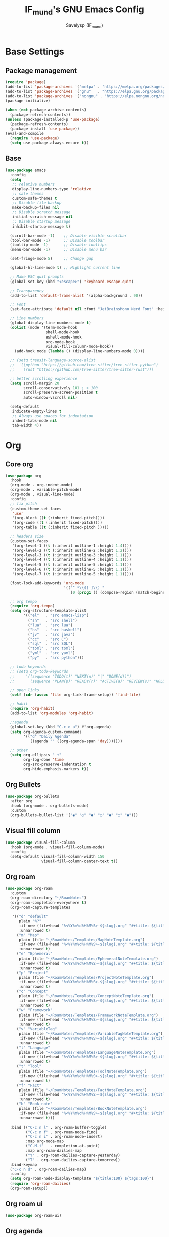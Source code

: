 #+TITLE: IF_mund's GNU Emacs Config
#+AUTHOR: Savelysp (IF_mund)
#+DESCRIPTION: IF_mund's personal Emacs config.
#+PROPERTY: header-args:emacs-lisp :tangle ~/.config/emacs/init.el
#+STARTUP: content
#+OPTIONS: toc:2

* Base Settings
** Package management
#+begin_src emacs-lisp
(require 'package)
(add-to-list 'package-archives '("melpa" . "https://melpa.org/packages/"))
(add-to-list 'package-archives '("gnu"   . "https://elpa.gnu.org/packages/"))
(add-to-list 'package-archives '("nongnu" . "https://elpa.nongnu.org/nongnu/"))
(package-initialize)

(when (not package-archive-contents)
  (package-refresh-contents))
(unless (package-installed-p 'use-package)
  (package-refresh-contents)
  (package-install 'use-package))
(eval-and-compile
  (require 'use-package)
  (setq use-package-always-ensure t))
#+end_src

** Base
#+begin_src emacs-lisp
(use-package emacs
  :config
  (setq
   ;; relative numbers
   display-line-numbers-type 'relative
   ;; safe themes
   custom-safe-themes t
   ;; Disable file backup
   make-backup-files nil
   ;; Disable scratch message
   initial-scratch-message nil
   ;; Disable startup message
   inhibit-startup-message t)

  (scroll-bar-mode -1)    ;; Disable visible scrollbar
  (tool-bar-mode -1)      ;; Disable toolbar
  (tooltip-mode -1)       ;; Disable tooltips
  (menu-bar-mode -1)      ;; Disable menu bar

  (set-fringe-mode 5)     ;; Change gap

  (global-hl-line-mode t) ;; Highlight current line

  ;; Make ESC quit prompts
  (global-set-key (kbd "<escape>") 'keyboard-escape-quit)

  ;; Transparency
  (add-to-list 'default-frame-alist '(alpha-background . 90))

  ;; Font
  (set-face-attribute 'default nil :font "JetBrainsMono Nerd Font" :height 120)

  ;; Line numbers
  (global-display-line-numbers-mode t)
  (dolist (mode '(term-mode-hook
                  shell-mode-hook
                  eshell-mode-hook
                  org-mode-hook 
                  visual-fill-column-mode-hook))
    (add-hook mode (lambda () (display-line-numbers-mode 0))))

  ;; (setq treesit-language-source-alist
  ;;  '((python "https://github.com/tree-sitter/tree-sitter-python")
  ;;    (rust "https://github.com/tree-sitter/tree-sitter-rust")))
  
  ;; better scrolling experience
  (setq scroll-margin 20
        scroll-conservatively 101 ; > 100
        scroll-preserve-screen-position t
        auto-window-vscroll nil)

  (setq-default
   indicate-empty-lines t
   ;; Always use spaces for indentation
   indent-tabs-mode nil
   tab-width 4))
#+end_src

* Org
** Core org
#+begin_src emacs-lisp
(use-package org
  :hook
  (org-mode . org-indent-mode)
  (org-mode . variable-pitch-mode)
  (org-mode . visual-line-mode) 
  :config
  ;; fix pitch
  (custom-theme-set-faces
   'user
   '(org-block ((t (:inherit fixed-pitch))))
   '(org-code ((t (:inherit fixed-pitch))))
   '(org-table ((t (:inherit fixed-pitch )))))

  ;; headers size
  (custom-set-faces
   '(org-level-1 ((t (:inherit outline-1 :height 1.4))))
   '(org-level-2 ((t (:inherit outline-2 :height 1.2))))
   '(org-level-3 ((t (:inherit outline-3 :height 1.1))))
   '(org-level-4 ((t (:inherit outline-4 :height 1.1))))
   '(org-level-5 ((t (:inherit outline-5 :height 1.1))))
   '(org-level-6 ((t (:inherit outline-5 :height 1.1))))
   '(org-level-7 ((t (:inherit outline-5 :height 1.1)))))

  (font-lock-add-keywords 'org-mode
                          '(("^ *\\([-]\\) "
                             (0 (prog1 () (compose-region (match-beginning 1) (match-end 1) "•"))))))

  ;; org tempo
  (require 'org-tempo)
  (setq org-structure-template-alist
        '(("el"   . "src emacs-lisp")
          ("sh"   . "src shell")
          ("lua"  . "src lua")
          ("hs"   . "src haskell")
          ("jv"   . "src java")
          ("cc"   . "src C")
          ("sql"  . "src SQL")
          ("toml" . "src toml")
          ("yml"  . "src yaml")
          ("py"   . "src python")))

  ;; todo keywords
  ;; (setq org-todo-keywords
  ;;     '((sequence "TODO(t)" "NEXT(n)" "|" "DONE(d!)")
  ;;       (sequence "PLAN(p)" "READY(r)" "ACTIVE(a)" "REVIEW(v)" "HOLD(h)" "|" "COMPLETED(c)" "CANC(k@)")))

  ;; open links
  (setf (cdr (assoc 'file org-link-frame-setup)) 'find-file)

  ;; habit
  (require 'org-habit)
  (add-to-list 'org-modules 'org-habit)

  ;;agenda
  (global-set-key (kbd "C-c o a") #'org-agenda)
  (setq org-agenda-custom-commands
        '(("d" "Daily Agenda"
           ((agenda "" ((org-agenda-span 'day)))))))

  ;; other
  (setq org-ellipsis " ▾"
        org-log-done 'time
        org-src-preserve-indentation t
        org-hide-emphasis-markers t))
#+end_src

** Org Bullets
#+begin_src emacs-lisp
(use-package org-bullets
  :after org
  :hook (org-mode . org-bullets-mode)
  :custom
  (org-bullets-bullet-list '("◉" "○" "●" "○" "●" "○" "●")))
#+end_src

** Visual fill column
#+begin_src emacs-lisp
  (use-package visual-fill-column
    :hook (org-mode . visual-fill-column-mode)
    :config
    (setq-default visual-fill-column-width 150
                  visual-fill-column-center-text t))
#+end_src

** Org roam
#+begin_src emacs-lisp
(use-package org-roam
  :custom
  (org-roam-directory "~/RoamNotes")
  (org-roam-completion-everywhere t)
  (org-roam-capture-templates

   '(("d" "default"
      plain "%?"
      :if-new (file+head "%<%Y%m%d%H%M%S>-${slug}.org" "#+title: ${title}\n#+date: %U")
      :unnarrowed t)
     ("m" "Map"
      plain (file "~/RoamNotes/Templates/MapNoteTemplate.org")
      :if-new (file+head "%<%Y%m%d%H%M%S>-${slug}.org" "#+title: ${title}\n#+date: %U")
      :unnarrowed t)
     ("e" "Ephemeral"
      plain (file "~/RoamNotes/Templates/EphemeralNoteTemplate.org")
      :if-new (file+head "%<%Y%m%d%H%M%S>-${slug}.org" "#+title: ${title}\n#+date: %U")
      :unnarrowed t)
     ("p" "Project"
      plain (file "~/RoamNotes/Templates/ProjectNoteTemplate.org")
      :if-new (file+head "%<%Y%m%d%H%M%S>-${slug}.org" "#+title: ${title}/n#+category: ${title}\n#+date: %U")
      :unnarrowed t)
     ("c" "Concept"
      plain (file "~/RoamNotes/Templates/ConceptNoteTemplate.org")
      :if-new (file+head "%<%Y%m%d%H%M%S>-${slug}.org" "#+title: ${title}\n#+date: %U")
      :unnarrowed t)
     ("w" "Framework"
      plain (file "~/RoamNotes/Templates/FrameworkNoteTemplate.org")
      :if-new (file+head "%<%Y%m%d%H%M%S>-${slug}.org" "#+title: ${title}\n#+date: %U")
      :unnarrowed t)
     ("v" "VariableTag"
      plain (file "~/RoamNotes/Templates/VariableTagNoteTemplate.org")
      :if-new (file+head "%<%Y%m%d%H%M%S>-${slug}.org" "#+title: ${title}\n#+date: %U")
      :unnarrowed t)
     ("l" "Language"
      plain (file "~/RoamNotes/Templates/LanguageNoteTemplate.org")
      :if-new (file+head "%<%Y%m%d%H%M%S>-${slug}.org" "#+title: ${title}\n#+date: %U")
      :unnarrowed t)
     ("t" "Tool"
      plain (file "~/RoamNotes/Templates/ToolNoteTemplate.org")
      :if-new (file+head "%<%Y%m%d%H%M%S>-${slug}.org" "#+title: ${title}\n#+date: %U")
      :unnarrowed t)
     ("f" "Fact"
      plain (file "~/RoamNotes/Templates/FactNoteTemplate.org")
      :if-new (file+head "%<%Y%m%d%H%M%S>-${slug}.org" "#+title: ${title}\n#+date: %U")
      :unnarrowed t)
     ("b" "Book note"
      plain (file "~/RoamNotes/Templates/BookNoteTemplate.org")
      :if-new (file+head "%<%Y%m%d%H%M%S>-${slug}.org" "#+title: ${title}\n#+date: %U")
      :unnarrowed t)))

  :bind (("C-c n l" . org-roam-buffer-toggle)
         ("C-c n f" . org-roam-node-find)
         ("C-c n i" . org-roam-node-insert)
         :map org-mode-map
         ("C-M-i"   . completion-at-point)
         :map org-roam-dailies-map
         ("Y" . org-roam-dailies-capture-yesterday)
         ("T" . org-roam-dailies-capture-tomorrow))
  :bind-keymap
  ("C-c n d" . org-roam-dailies-map)
  :config
  (setq org-roam-node-display-template "${title:100} ${tags:100}")
  (require 'org-roam-dailies)
  (org-roam-setup))
#+end_src

** Org roam ui
#+begin_src emacs-lisp
(use-package org-roam-ui)
#+end_src

** Org agenda
#+begin_src emacs-lisp
(defun my/org-roam-filter-by-tag (tag-name)
  (lambda (node)
    (member tag-name (org-roam-node-tags node))))

(defun my/org-roam-list-notes-by-tag (tag-name)
  (mapcar #'org-roam-node-file
          (seq-filter
           (my/org-roam-filter-by-tag tag-name)
           (org-roam-node-list))))

(defun my/org-roam-refresh-agenda-list ()
  (interactive)
  (setq org-agenda-files (my/org-roam-list-notes-by-tag "Project")))

;; Build the agenda list the first time for the session
(my/org-roam-refresh-agenda-list)

(defun my/org-roam-copy-todo-to-today ()
  (interactive)
  (let ((org-refile-keep t) ;; Set this to nil to delete the original!
        (org-roam-dailies-capture-templates
          '(("t" "tasks" entry "%?"
             :if-new (file+head+olp "%<%Y-%m-%d>.org" "#+title: %<%Y-%m-%d>\n" ("Tasks")))))
        (org-after-refile-insert-hook #'save-buffer)
        today-file
        pos)
    (save-window-excursion
      (org-roam-dailies--capture (current-time) t)
      (setq today-file (buffer-file-name))
      (setq pos (point)))

    ;; Only refile if the target file is different than the current file
    (unless (equal (file-truename today-file)
                   (file-truename (buffer-file-name)))
      (org-refile nil nil (list "Tasks" today-file nil pos)))))

(add-to-list 'org-after-todo-state-change-hook
             (lambda ()
               (when (equal org-state "DONE")
                 (my/org-roam-copy-todo-to-today))))
#+end_src

** Org brain
* Editor
** Evil
#+begin_src emacs-lisp
(use-package evil
  :init
  (setq
   evil-want-C-i-jump nil
   evil-want-integration t
   evil-want-keybinding nil)
  :config
  (evil-mode))

;; (use-package evil-lion
;;   :config
;;   (evil-lion-mode))

(use-package evil-surround
  :config
  (global-evil-surround-mode 1))

(use-package evil-collection
  :after evil
  :config
  (evil-collection-init))

(use-package evil-org
  :after org
  :hook (org-mode . (lambda () evil-org-mode))
  :config
  (require 'evil-org-agenda)
  (evil-org-agenda-set-keys))
#+end_src

** Commenter
#+begin_src emacs-lisp
(use-package evil-nerd-commenter
  :bind ("M-/" . evilnc-comment-or-uncomment-lines))
#+end_src

** Dired
#+begin_src emacs-lisp
(use-package dired
  :ensure nil
  :custom ((dired-listing-switches "-agho --group-directories-first"))
  :config
  (evil-collection-define-key 'normal 'dired-mode-map
    "h" 'dired-up-directory
    "l" 'dired-find-file))
#+end_src

** Electric
** snippets
** Multiple cursors
* UI
** Theme
*** Doom Themes
#+begin_src emacs-lisp
(use-package doom-themes
  :config
  ;; (load-theme 'doom-material t))
  ;; (load-theme 'doom-nord t))
  ;; (load-theme 'doom-tokyo-night t))
  ;; (load-theme 'doom-gruvbox t))
  ;; (load-theme 'doom-solarized-dark t))
  ;; (load-theme 'doom-dracula t))
  ;; (load-theme 'doom-one t))
  (load-theme 'doom-monokai-pro t))
#+end_src

*** Solaire mode
#+begin_src emacs-lisp
(use-package solaire-mode
  :init
  (solaire-global-mode))
#+end_src

*** Rainbow delimiters
#+begin_src emacs-lisp
(use-package rainbow-delimiters
  :hook (prog-mode . rainbow-delimiters-mode))
#+end_src

*** Rainbow mode
#+begin_src emacs-lisp
(use-package rainbow-mode
  :hook org-mode prog-mode)
#+end_src

*** All the icons
#+begin_src emacs-lisp
(use-package all-the-icons)
(use-package all-the-icons-dired
  :hook (dired-mode . all-the-icons-dired-mode))
#+end_src

*** Indent guides
#+begin_src emacs-lisp
;; (use-package indent-bars
;;   :hook (python-mode . indent-bars-mode))
#+end_src

*** hl todo
#+begin_src emacs-lisp
(use-package hl-todo
  :hook (org-mode . hl-todo-mode)
  :config
  (setq hl-todo-keyword-faces
      '(("TODO"   . "#c897ff")
        ("PAUSED" . "#68cee8")
        ("REVIEW" . "#89e14b")
        ("FIXME"  . "#e81050"))))
#+end_src

*** Ophints
** Dashboard (Enlight)
#+begin_src emacs-lisp
(use-package dashboard
  :init
  (setq initial-buffer-choice 'dashboard-open)
  (setq dashboard-set-heading-icons t)
  (setq dashboard-set-file-icons t)
  (setq dashboard-center-content nil)
  (setq dashboard-startup-banner 1)
  (setq dashboard-items '((recents . 5)
                          (bookmarks . 3)
                          (agenda . 5)
                          (projects . 3)))
  :config
  (dashboard-setup-startup-hook))
#+end_src

** Modeline
#+begin_src emacs-lisp
(use-package doom-modeline
  :config
  (doom-modeline-mode t))
#+end_src

** Helpfull
#+begin_src emacs-lisp
(use-package helpful)
#+end_src

** Command log
#+begin_src emacs-lisp
;; (use-package command-log-mode)
#+end_src

** Popup
** Snow
#+begin_src emacs-lisp
(use-package snow)
#+end_src

* Keybinds
** Which Key
#+begin_src emacs-lisp
(use-package which-key
  :init
  (which-key-mode))
#+end_src

** General
#+begin_src emacs-lisp
(use-package general
  :after evil
  :config
  (general-evil-setup)
  (general-create-definer rune/leader-keys
    :keymaps '(normal emacs)
    :prefix "SPC")
  
  (rune/leader-keys
    ;; roam keys
    "r" '(:ignore t :which-key "roam")
    "ri" '(org-roam-node-insert :which-key "insert")
    "rf" '(org-roam-node-find :which-key "find")
    "ru" '(org-roam-ui-mode :which-key "graph")
    "rd" '(:ignore t :which-key "daily")

    ;; leaving emacs
    "q" '(:ignore t :which-key "leaving")
    "qr" '(restart-emacs t :which-key "restart")
    "qq" '(kill-emacs t :which-key "quit")
    "qc" '(save-buffers-kill-terminal t :which-key "close")

    ;; files
    "f" '(:ignore t :which-key "files")
    "ff" '(find-file :which-key "find file")
    "fs" '(save-buffer :which-key "save file")

    ;; window management
    "w" '(:ignore t :which-key "windows")

    ;; dired
    "d" '(:ignore t :which-key "dired")

    ;; help
    "h" '(:ignore t :which-key "help")

    ;; git
    "g" '(:ignore t :which-key "git")

    ;; org
    "m" '(:ignore t :which-key "org")
    "ml" '(org-babel-tangle :which-key "tangle")
    "ms" '(org-schedule :which-key "schedule")
    "md" '(org-deadline :which-key "deadline")
    "mt" '(org-todo :which-key "todo")
    "ma" '(org-agenda :which-key "agenda")

    ;; buffers
    "b" '(:ignore t :which-key "buffers")

    ;; lsp
    "l" '(:ignore t :which-key "lsp")

    ;; toggle
    "t" '(:ignore t :which-key "toggle")

    ;; other
    "c" '(consult-theme :which-key "choose theme")
    "." '(find-file :which-key "find file")
    "," '(consult-buffer :which-key "choose buffer")))
#+end_src

* Completion
** Vertico
#+begin_src emacs-lisp
(use-package vertico
  :bind (:map vertico-map
              ("C-j" . vertico-next)
              ("C-k" . vertico-previous)
              ("C-h" . vertico-directory-up)
              ("C-l" . vertico-directory-enter))
  :config
  (setq vertico-cycle t)
  :init
  (vertico-mode))

(use-package savehist
  :init
  (savehist-mode))

(use-package marginalia
  :after vertico
  :init
  (marginalia-mode))

(use-package orderless
  :custom
  (completion-styles '(orderless basic))
  (completion-category-overrides '((file (styles basic partial-completion)))))

(use-package consult
  :bind
  ("C-x b" . consult-buffer))
#+end_src

** PAUSED Corfu
#+begin_src emacs-lisp
;; (use-package corfu
;;   :custom
;;   (corfu-cycle t)                
;;   (corfu-auto t)
;;   (corfu-auto-prefix 2)
;;   (corfu-auto-delay 0.1)
;;   :init
;;   (global-corfu-mode))
#+end_src

* Tools
** PAUSED Projectile
#+begin_src emacs-lisp
;; (use-package projectile
;;   :bind (
;;          :map projectile-mode-map
;;          ("C-c p" . projectile-command-map))
;;   :init
;;   (setq projectile-project-search-path '("~/projects/"))
;;   (projectile-mode))
#+end_src

** PAUSED LSP
#+begin_src emacs-lisp
;; (use-package lsp-mode
;;   :init
;;   ;; set prefix for lsp-command-keymap (few alternatives - "C-l", "C-c l")
;;   (setq lsp-keymap-prefix "C-c l")
;;   :hook (;; replace XXX-mode with concrete major-mode(e. g. python-mode)
;;          (python-ts-mode . lsp)
;;          ;; if you want which-key integration
;;          (lsp-mode . lsp-enable-which-key-integration))
;;   :commands lsp)

;; ;; optionally
;; (use-package lsp-ui :commands lsp-ui-mode)
;; (use-package consult-lsp)

;; ;; optionally if you want to use debugger
;; (use-package dap-mode)
;; ;; (use-package dap-LANGUAGE) to load the dap adapter for your language
#+end_src

** PAUSED Syntax check
#+begin_src emacs-lisp
;; (use-package flycheck
;;   :init (global-flycheck-mode))
#+end_src

** PAUSED Lookup
** PAUSED Debugger
** PAUSED Magit
** PAUSED Vterm
* Langs
** PAUSED Python
#+begin_src emacs-lisp
;; (use-package python-mode
;;   :hook (python-mode . python-ts-mode))

;; (use-package pyvenv
;;   :hook (python-ts-mode . pyvenv-mode))

;; (use-package lsp-pyright
;;   :ensure t
;;   :custom (lsp-pyright-langserver-command "pyright") ;; or basedpyright
;;   :hook (python-ts-mode . (lambda ()
;;                           (require 'lsp-pyright)
;;                           (lsp))))  ; or lsp-deferred
#+end_src

** Lua
#+begin_src emacs-lisp
(use-package lua-mode)
#+end_src

** TOML
#+begin_src emacs-lisp
(use-package toml-mode)
#+end_src

** YAML
#+begin_src emacs-lisp
(use-package yaml-mode)
#+end_src
